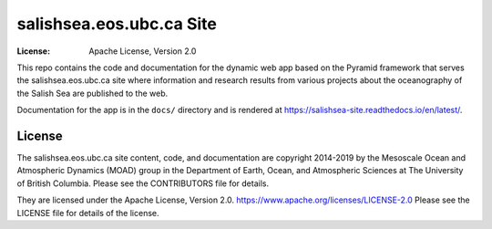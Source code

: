 *************************
salishsea.eos.ubc.ca Site
*************************
:License: Apache License, Version 2.0

.. image:: https://img.shields.io/badge/license-Apache%202-cb2533.svg
    :target: https://www.apache.org/licenses/LICENSE-2.0
    :alt: Licensed under the Apache License, Version 2.0
.. image:: https://img.shields.io/badge/python-3.6+-blue.svg
    :target: https://docs.python.org/3.7/
    :alt: Python Version
.. image:: https://img.shields.io/badge/version%20control-hg-blue.svg
    :target: https://bitbucket.org/salishsea/salishsea-site/
    :alt: Mercurial on Bitbucket
.. image:: https://img.shields.io/badge/code%20style-black-000000.svg
    :target: https://black.readthedocs.io/en/stable/
    :alt: The uncompromising Python code formatter
.. image:: https://readthedocs.org/projects/salishsea-site/badge/?version=latest
    :target: https://salishsea-site.readthedocs.io/en/latest/
    :alt: Documentation Status
.. image:: https://img.shields.io/bitbucket/issues/salishsea/salishsea-site.svg
    :target: https://bitbucket.org/salishsea/salishsea-site/issues?status=new&status=open
    :alt: Issue Tracker

This repo contains the code and documentation for the dynamic web app
based on the Pyramid framework that serves the salishsea.eos.ubc.ca
site where information and research results from various projects about the
oceanography of the Salish Sea are published to the web.

Documentation for the app is in the ``docs/`` directory and is rendered at
https://salishsea-site.readthedocs.io/en/latest/.

.. image:: https://readthedocs.org/projects/salishsea-site/badge/?version=latest
    :target: https://salishsea-site.readthedocs.io/en/latest/
    :alt: Documentation Status


License
=======

.. image:: https://img.shields.io/badge/license-Apache%202-cb2533.svg
    :target: https://www.apache.org/licenses/LICENSE-2.0
    :alt: Licensed under the Apache License, Version 2.0

The salishsea.eos.ubc.ca site content, code, and documentation are
copyright 2014-2019 by the Mesoscale Ocean and Atmospheric Dynamics (MOAD) group
in the Department of Earth, Ocean, and Atmospheric Sciences
at The University of British Columbia.
Please see the CONTRIBUTORS file for details.

They are licensed under the Apache License, Version 2.0.
https://www.apache.org/licenses/LICENSE-2.0
Please see the LICENSE file for details of the license.
